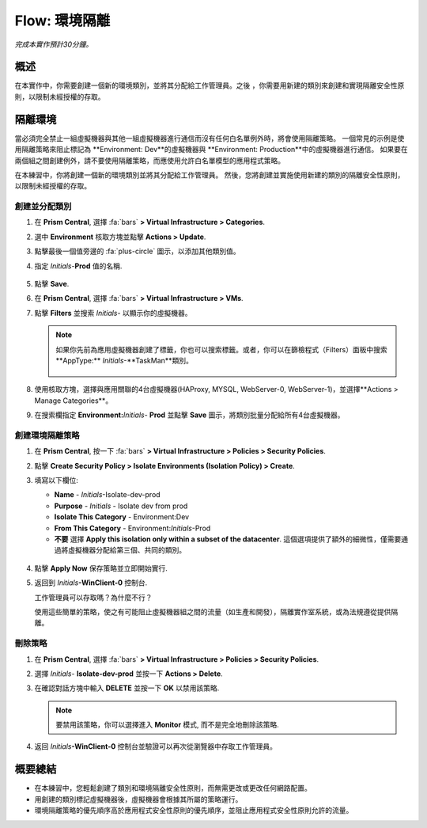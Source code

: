 .. _flow_isolate_environments:

--------------------------
Flow: 環境隔離
--------------------------

*完成本實作預計30分鐘。*

概述
++++++++

在本實作中，你需要創建一個新的環境類別，並將其分配給工作管理員。之後 ，你需要用新建的類別來創建和實現隔離安全性原則，以限制未經授權的存取。

隔離環境
++++++++++++++++++++++

當必須完全禁止一組虛擬機器與其他一組虛擬機器進行通信而沒有任何白名單例外時，將會使用隔離策略。 一個常見的示例是使用隔離策略來阻止標記為 **Environment: Dev**的虛擬機器與 **Environment: Production**中的虛擬機器進行通信。 如果要在兩個組之間創建例外，請不要使用隔離策略，而應使用允許白名單模型的應用程式策略。

在本練習中，你將創建一個新的環境類別並將其分配給工作管理員。 然後，您將創建並實施使用新建的類別的隔離安全性原則，以限制未經授權的存取。

創建並分配類別
.................................

#. 在 **Prism Central**, 選擇 :fa:`bars` **> Virtual Infrastructure > Categories**.

#. 選中 **Environment** 核取方塊並點擊 **Actions > Update**.

#. 點擊最後一個值旁邊的 :fa:`plus-circle` 圖示，以添加其他類別值。

#. 指定 *Initials*-**Prod** 值的名稱.

   .. figure:: images/37.png

#. 點擊 **Save**.

#. 在 **Prism Central**, 選擇 :fa:`bars` **> Virtual Infrastructure > VMs**.

#. 點擊 **Filters** 並搜索 *Initials-* 以顯示你的虛擬機器。

   .. note::

     如果你先前為應用虛擬機器創建了標籤，你也可以搜索標籤。或者，你可以在篩檢程式（Filters）面板中搜索**AppType:** *Initials*-**TaskMan**類別。

     .. figure:: images/38.png

#. 使用核取方塊，選擇與應用關聯的4台虛擬機器(HAProxy, MYSQL, WebServer-0, WebServer-1)，並選擇**Actions > Manage Categories**。

#. 在搜索欄指定 **Environment:**\ *Initials*- **Prod** 並點擊 **Save** 圖示，將類別批量分配給所有4台虛擬機器。

   .. figure:: images/39.png

創建環境隔離策略
............................

#. 在 **Prism Central**, 按一下 :fa:`bars` **> Virtual Infrastructure > Policies > Security Policies**.

#. 點擊 **Create Security Policy > Isolate Environments (Isolation Policy) > Create**.

#. 填寫以下欄位:

   - **Name** - *Initials*-Isolate-dev-prod
   - **Purpose** - *Initials* - Isolate dev from prod
   - **Isolate This Category** - Environment:Dev
   - **From This Category** - Environment:*Initials*-Prod
   - **不要** 選擇 **Apply this isolation only within a subset of the datacenter**. 這個選項提供了額外的細微性，僅需要通過將虛擬機器分配給第三個、共同的類別。

   .. figure:: images/40.png

#. 點擊 **Apply Now** 保存策略並立即開始實行.

#. 返回到 *Initials*\ **-WinClient-0** 控制台.

   工作管理員可以存取嗎？為什麼不行？

   使用這些簡單的策略，使之有可能阻止虛擬機器組之間的流量（如生產和開發），隔離實作室系統，或為法規遵從提供隔離。

刪除策略
.................

#. 在 **Prism Central**, 選擇 :fa:`bars` **> Virtual Infrastructure > Policies > Security Policies**.

#. 選擇 *Initials*- **Isolate-dev-prod** 並按一下 **Actions > Delete**.

#. 在確認對話方塊中輸入 **DELETE**  並按一下 **OK** 以禁用該策略.

   .. note::

     要禁用該策略，你可以選擇進入 **Monitor** 模式, 而不是完全地刪除該策略.

#. 返回 *Initials*\ **-WinClient-0** 控制台並驗證可以再次從瀏覽器中存取工作管理員。

概要總結
+++++++++

- 在本練習中，您輕鬆創建了類別和環境隔離安全性原則，而無需更改或更改任何網路配置。
- 用創建的類別標記虛擬機器後，虛擬機器會根據其所屬的策略運行。
- 環境隔離策略的優先順序高於應用程式安全性原則的優先順序，並阻止應用程式安全性原則允許的流量。

